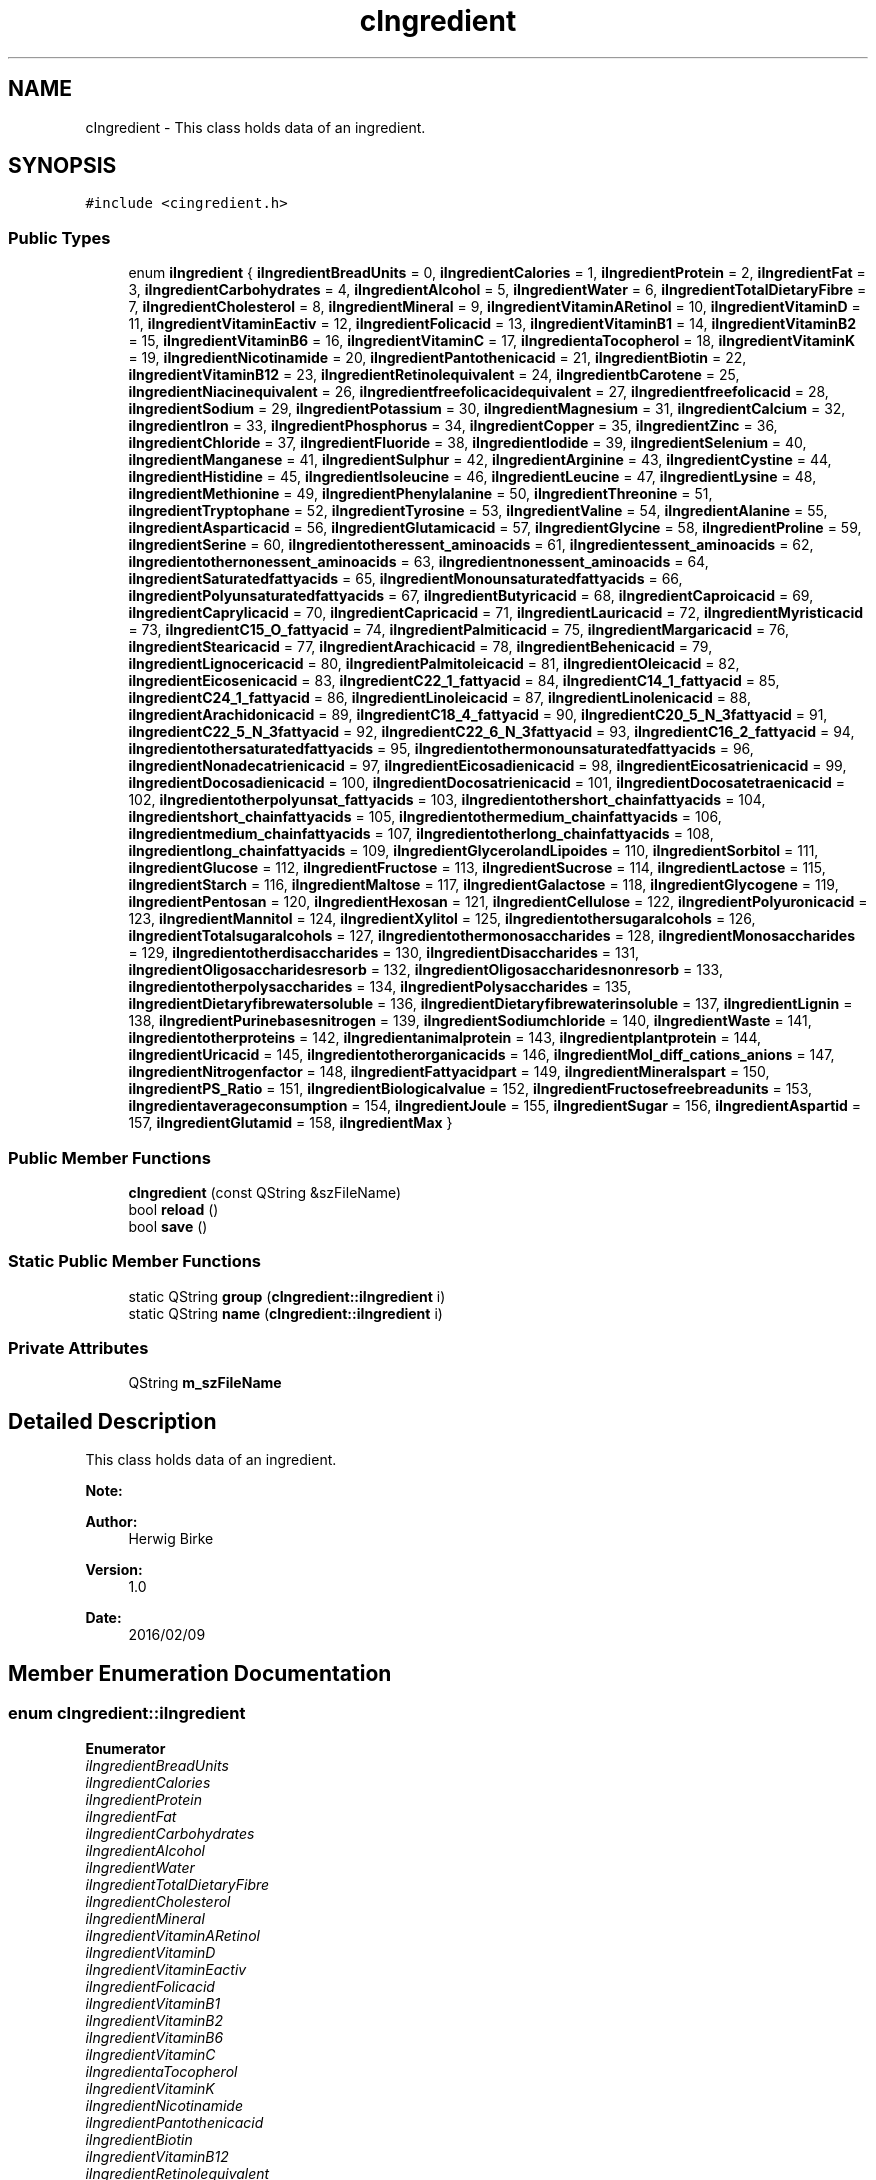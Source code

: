 .TH "cIngredient" 3 "Thu Feb 11 2016" "Kooky" \" -*- nroff -*-
.ad l
.nh
.SH NAME
cIngredient \- This class holds data of an ingredient\&.  

.SH SYNOPSIS
.br
.PP
.PP
\fC#include <cingredient\&.h>\fP
.SS "Public Types"

.in +1c
.ti -1c
.RI "enum \fBiIngredient\fP { \fBiIngredientBreadUnits\fP = 0, \fBiIngredientCalories\fP = 1, \fBiIngredientProtein\fP = 2, \fBiIngredientFat\fP = 3, \fBiIngredientCarbohydrates\fP = 4, \fBiIngredientAlcohol\fP = 5, \fBiIngredientWater\fP = 6, \fBiIngredientTotalDietaryFibre\fP = 7, \fBiIngredientCholesterol\fP = 8, \fBiIngredientMineral\fP = 9, \fBiIngredientVitaminARetinol\fP = 10, \fBiIngredientVitaminD\fP = 11, \fBiIngredientVitaminEactiv\fP = 12, \fBiIngredientFolicacid\fP = 13, \fBiIngredientVitaminB1\fP = 14, \fBiIngredientVitaminB2\fP = 15, \fBiIngredientVitaminB6\fP = 16, \fBiIngredientVitaminC\fP = 17, \fBiIngredientaTocopherol\fP = 18, \fBiIngredientVitaminK\fP = 19, \fBiIngredientNicotinamide\fP = 20, \fBiIngredientPantothenicacid\fP = 21, \fBiIngredientBiotin\fP = 22, \fBiIngredientVitaminB12\fP = 23, \fBiIngredientRetinolequivalent\fP = 24, \fBiIngredientbCarotene\fP = 25, \fBiIngredientNiacinequivalent\fP = 26, \fBiIngredientfreefolicacidequivalent\fP = 27, \fBiIngredientfreefolicacid\fP = 28, \fBiIngredientSodium\fP = 29, \fBiIngredientPotassium\fP = 30, \fBiIngredientMagnesium\fP = 31, \fBiIngredientCalcium\fP = 32, \fBiIngredientIron\fP = 33, \fBiIngredientPhosphorus\fP = 34, \fBiIngredientCopper\fP = 35, \fBiIngredientZinc\fP = 36, \fBiIngredientChloride\fP = 37, \fBiIngredientFluoride\fP = 38, \fBiIngredientIodide\fP = 39, \fBiIngredientSelenium\fP = 40, \fBiIngredientManganese\fP = 41, \fBiIngredientSulphur\fP = 42, \fBiIngredientArginine\fP = 43, \fBiIngredientCystine\fP = 44, \fBiIngredientHistidine\fP = 45, \fBiIngredientIsoleucine\fP = 46, \fBiIngredientLeucine\fP = 47, \fBiIngredientLysine\fP = 48, \fBiIngredientMethionine\fP = 49, \fBiIngredientPhenylalanine\fP = 50, \fBiIngredientThreonine\fP = 51, \fBiIngredientTryptophane\fP = 52, \fBiIngredientTyrosine\fP = 53, \fBiIngredientValine\fP = 54, \fBiIngredientAlanine\fP = 55, \fBiIngredientAsparticacid\fP = 56, \fBiIngredientGlutamicacid\fP = 57, \fBiIngredientGlycine\fP = 58, \fBiIngredientProline\fP = 59, \fBiIngredientSerine\fP = 60, \fBiIngredientotheressent_aminoacids\fP = 61, \fBiIngredientessent_aminoacids\fP = 62, \fBiIngredientothernonessent_aminoacids\fP = 63, \fBiIngredientnonessent_aminoacids\fP = 64, \fBiIngredientSaturatedfattyacids\fP = 65, \fBiIngredientMonounsaturatedfattyacids\fP = 66, \fBiIngredientPolyunsaturatedfattyacids\fP = 67, \fBiIngredientButyricacid\fP = 68, \fBiIngredientCaproicacid\fP = 69, \fBiIngredientCaprylicacid\fP = 70, \fBiIngredientCapricacid\fP = 71, \fBiIngredientLauricacid\fP = 72, \fBiIngredientMyristicacid\fP = 73, \fBiIngredientC15_O_fattyacid\fP = 74, \fBiIngredientPalmiticacid\fP = 75, \fBiIngredientMargaricacid\fP = 76, \fBiIngredientStearicacid\fP = 77, \fBiIngredientArachicacid\fP = 78, \fBiIngredientBehenicacid\fP = 79, \fBiIngredientLignocericacid\fP = 80, \fBiIngredientPalmitoleicacid\fP = 81, \fBiIngredientOleicacid\fP = 82, \fBiIngredientEicosenicacid\fP = 83, \fBiIngredientC22_1_fattyacid\fP = 84, \fBiIngredientC14_1_fattyacid\fP = 85, \fBiIngredientC24_1_fattyacid\fP = 86, \fBiIngredientLinoleicacid\fP = 87, \fBiIngredientLinolenicacid\fP = 88, \fBiIngredientArachidonicacid\fP = 89, \fBiIngredientC18_4_fattyacid\fP = 90, \fBiIngredientC20_5_N_3fattyacid\fP = 91, \fBiIngredientC22_5_N_3fattyacid\fP = 92, \fBiIngredientC22_6_N_3fattyacid\fP = 93, \fBiIngredientC16_2_fattyacid\fP = 94, \fBiIngredientothersaturatedfattyacids\fP = 95, \fBiIngredientothermonounsaturatedfattyacids\fP = 96, \fBiIngredientNonadecatrienicacid\fP = 97, \fBiIngredientEicosadienicacid\fP = 98, \fBiIngredientEicosatrienicacid\fP = 99, \fBiIngredientDocosadienicacid\fP = 100, \fBiIngredientDocosatrienicacid\fP = 101, \fBiIngredientDocosatetraenicacid\fP = 102, \fBiIngredientotherpolyunsat_fattyacids\fP = 103, \fBiIngredientothershort_chainfattyacids\fP = 104, \fBiIngredientshort_chainfattyacids\fP = 105, \fBiIngredientothermedium_chainfattyacids\fP = 106, \fBiIngredientmedium_chainfattyacids\fP = 107, \fBiIngredientotherlong_chainfattyacids\fP = 108, \fBiIngredientlong_chainfattyacids\fP = 109, \fBiIngredientGlycerolandLipoides\fP = 110, \fBiIngredientSorbitol\fP = 111, \fBiIngredientGlucose\fP = 112, \fBiIngredientFructose\fP = 113, \fBiIngredientSucrose\fP = 114, \fBiIngredientLactose\fP = 115, \fBiIngredientStarch\fP = 116, \fBiIngredientMaltose\fP = 117, \fBiIngredientGalactose\fP = 118, \fBiIngredientGlycogene\fP = 119, \fBiIngredientPentosan\fP = 120, \fBiIngredientHexosan\fP = 121, \fBiIngredientCellulose\fP = 122, \fBiIngredientPolyuronicacid\fP = 123, \fBiIngredientMannitol\fP = 124, \fBiIngredientXylitol\fP = 125, \fBiIngredientothersugaralcohols\fP = 126, \fBiIngredientTotalsugaralcohols\fP = 127, \fBiIngredientothermonosaccharides\fP = 128, \fBiIngredientMonosaccharides\fP = 129, \fBiIngredientotherdisaccharides\fP = 130, \fBiIngredientDisaccharides\fP = 131, \fBiIngredientOligosaccharidesresorb\fP = 132, \fBiIngredientOligosaccharidesnonresorb\fP = 133, \fBiIngredientotherpolysaccharides\fP = 134, \fBiIngredientPolysaccharides\fP = 135, \fBiIngredientDietaryfibrewatersoluble\fP = 136, \fBiIngredientDietaryfibrewaterinsoluble\fP = 137, \fBiIngredientLignin\fP = 138, \fBiIngredientPurinebasesnitrogen\fP = 139, \fBiIngredientSodiumchloride\fP = 140, \fBiIngredientWaste\fP = 141, \fBiIngredientotherproteins\fP = 142, \fBiIngredientanimalprotein\fP = 143, \fBiIngredientplantprotein\fP = 144, \fBiIngredientUricacid\fP = 145, \fBiIngredientotherorganicacids\fP = 146, \fBiIngredientMol_diff_cations_anions\fP = 147, \fBiIngredientNitrogenfactor\fP = 148, \fBiIngredientFattyacidpart\fP = 149, \fBiIngredientMineralspart\fP = 150, \fBiIngredientPS_Ratio\fP = 151, \fBiIngredientBiologicalvalue\fP = 152, \fBiIngredientFructosefreebreadunits\fP = 153, \fBiIngredientaverageconsumption\fP = 154, \fBiIngredientJoule\fP = 155, \fBiIngredientSugar\fP = 156, \fBiIngredientAspartid\fP = 157, \fBiIngredientGlutamid\fP = 158, \fBiIngredientMax\fP }"
.br
.in -1c
.SS "Public Member Functions"

.in +1c
.ti -1c
.RI "\fBcIngredient\fP (const QString &szFileName)"
.br
.ti -1c
.RI "bool \fBreload\fP ()"
.br
.ti -1c
.RI "bool \fBsave\fP ()"
.br
.in -1c
.SS "Static Public Member Functions"

.in +1c
.ti -1c
.RI "static QString \fBgroup\fP (\fBcIngredient::iIngredient\fP i)"
.br
.ti -1c
.RI "static QString \fBname\fP (\fBcIngredient::iIngredient\fP i)"
.br
.in -1c
.SS "Private Attributes"

.in +1c
.ti -1c
.RI "QString \fBm_szFileName\fP"
.br
.in -1c
.SH "Detailed Description"
.PP 
This class holds data of an ingredient\&.
.PP
\fBNote:\fP
.RS 4
.RE
.PP
\fBAuthor:\fP
.RS 4
Herwig Birke
.RE
.PP
\fBVersion:\fP
.RS 4
1\&.0
.RE
.PP
\fBDate:\fP
.RS 4
2016/02/09 
.RE
.PP

.SH "Member Enumeration Documentation"
.PP 
.SS "enum \fBcIngredient::iIngredient\fP"

.PP
\fBEnumerator\fP
.in +1c
.TP
\fB\fIiIngredientBreadUnits \fP\fP
.TP
\fB\fIiIngredientCalories \fP\fP
.TP
\fB\fIiIngredientProtein \fP\fP
.TP
\fB\fIiIngredientFat \fP\fP
.TP
\fB\fIiIngredientCarbohydrates \fP\fP
.TP
\fB\fIiIngredientAlcohol \fP\fP
.TP
\fB\fIiIngredientWater \fP\fP
.TP
\fB\fIiIngredientTotalDietaryFibre \fP\fP
.TP
\fB\fIiIngredientCholesterol \fP\fP
.TP
\fB\fIiIngredientMineral \fP\fP
.TP
\fB\fIiIngredientVitaminARetinol \fP\fP
.TP
\fB\fIiIngredientVitaminD \fP\fP
.TP
\fB\fIiIngredientVitaminEactiv \fP\fP
.TP
\fB\fIiIngredientFolicacid \fP\fP
.TP
\fB\fIiIngredientVitaminB1 \fP\fP
.TP
\fB\fIiIngredientVitaminB2 \fP\fP
.TP
\fB\fIiIngredientVitaminB6 \fP\fP
.TP
\fB\fIiIngredientVitaminC \fP\fP
.TP
\fB\fIiIngredientaTocopherol \fP\fP
.TP
\fB\fIiIngredientVitaminK \fP\fP
.TP
\fB\fIiIngredientNicotinamide \fP\fP
.TP
\fB\fIiIngredientPantothenicacid \fP\fP
.TP
\fB\fIiIngredientBiotin \fP\fP
.TP
\fB\fIiIngredientVitaminB12 \fP\fP
.TP
\fB\fIiIngredientRetinolequivalent \fP\fP
.TP
\fB\fIiIngredientbCarotene \fP\fP
.TP
\fB\fIiIngredientNiacinequivalent \fP\fP
.TP
\fB\fIiIngredientfreefolicacidequivalent \fP\fP
.TP
\fB\fIiIngredientfreefolicacid \fP\fP
.TP
\fB\fIiIngredientSodium \fP\fP
.TP
\fB\fIiIngredientPotassium \fP\fP
.TP
\fB\fIiIngredientMagnesium \fP\fP
.TP
\fB\fIiIngredientCalcium \fP\fP
.TP
\fB\fIiIngredientIron \fP\fP
.TP
\fB\fIiIngredientPhosphorus \fP\fP
.TP
\fB\fIiIngredientCopper \fP\fP
.TP
\fB\fIiIngredientZinc \fP\fP
.TP
\fB\fIiIngredientChloride \fP\fP
.TP
\fB\fIiIngredientFluoride \fP\fP
.TP
\fB\fIiIngredientIodide \fP\fP
.TP
\fB\fIiIngredientSelenium \fP\fP
.TP
\fB\fIiIngredientManganese \fP\fP
.TP
\fB\fIiIngredientSulphur \fP\fP
.TP
\fB\fIiIngredientArginine \fP\fP
.TP
\fB\fIiIngredientCystine \fP\fP
.TP
\fB\fIiIngredientHistidine \fP\fP
.TP
\fB\fIiIngredientIsoleucine \fP\fP
.TP
\fB\fIiIngredientLeucine \fP\fP
.TP
\fB\fIiIngredientLysine \fP\fP
.TP
\fB\fIiIngredientMethionine \fP\fP
.TP
\fB\fIiIngredientPhenylalanine \fP\fP
.TP
\fB\fIiIngredientThreonine \fP\fP
.TP
\fB\fIiIngredientTryptophane \fP\fP
.TP
\fB\fIiIngredientTyrosine \fP\fP
.TP
\fB\fIiIngredientValine \fP\fP
.TP
\fB\fIiIngredientAlanine \fP\fP
.TP
\fB\fIiIngredientAsparticacid \fP\fP
.TP
\fB\fIiIngredientGlutamicacid \fP\fP
.TP
\fB\fIiIngredientGlycine \fP\fP
.TP
\fB\fIiIngredientProline \fP\fP
.TP
\fB\fIiIngredientSerine \fP\fP
.TP
\fB\fIiIngredientotheressent_aminoacids \fP\fP
.TP
\fB\fIiIngredientessent_aminoacids \fP\fP
.TP
\fB\fIiIngredientothernonessent_aminoacids \fP\fP
.TP
\fB\fIiIngredientnonessent_aminoacids \fP\fP
.TP
\fB\fIiIngredientSaturatedfattyacids \fP\fP
.TP
\fB\fIiIngredientMonounsaturatedfattyacids \fP\fP
.TP
\fB\fIiIngredientPolyunsaturatedfattyacids \fP\fP
.TP
\fB\fIiIngredientButyricacid \fP\fP
.TP
\fB\fIiIngredientCaproicacid \fP\fP
.TP
\fB\fIiIngredientCaprylicacid \fP\fP
.TP
\fB\fIiIngredientCapricacid \fP\fP
.TP
\fB\fIiIngredientLauricacid \fP\fP
.TP
\fB\fIiIngredientMyristicacid \fP\fP
.TP
\fB\fIiIngredientC15_O_fattyacid \fP\fP
.TP
\fB\fIiIngredientPalmiticacid \fP\fP
.TP
\fB\fIiIngredientMargaricacid \fP\fP
.TP
\fB\fIiIngredientStearicacid \fP\fP
.TP
\fB\fIiIngredientArachicacid \fP\fP
.TP
\fB\fIiIngredientBehenicacid \fP\fP
.TP
\fB\fIiIngredientLignocericacid \fP\fP
.TP
\fB\fIiIngredientPalmitoleicacid \fP\fP
.TP
\fB\fIiIngredientOleicacid \fP\fP
.TP
\fB\fIiIngredientEicosenicacid \fP\fP
.TP
\fB\fIiIngredientC22_1_fattyacid \fP\fP
.TP
\fB\fIiIngredientC14_1_fattyacid \fP\fP
.TP
\fB\fIiIngredientC24_1_fattyacid \fP\fP
.TP
\fB\fIiIngredientLinoleicacid \fP\fP
.TP
\fB\fIiIngredientLinolenicacid \fP\fP
.TP
\fB\fIiIngredientArachidonicacid \fP\fP
.TP
\fB\fIiIngredientC18_4_fattyacid \fP\fP
.TP
\fB\fIiIngredientC20_5_N_3fattyacid \fP\fP
.TP
\fB\fIiIngredientC22_5_N_3fattyacid \fP\fP
.TP
\fB\fIiIngredientC22_6_N_3fattyacid \fP\fP
.TP
\fB\fIiIngredientC16_2_fattyacid \fP\fP
.TP
\fB\fIiIngredientothersaturatedfattyacids \fP\fP
.TP
\fB\fIiIngredientothermonounsaturatedfattyacids \fP\fP
.TP
\fB\fIiIngredientNonadecatrienicacid \fP\fP
.TP
\fB\fIiIngredientEicosadienicacid \fP\fP
.TP
\fB\fIiIngredientEicosatrienicacid \fP\fP
.TP
\fB\fIiIngredientDocosadienicacid \fP\fP
.TP
\fB\fIiIngredientDocosatrienicacid \fP\fP
.TP
\fB\fIiIngredientDocosatetraenicacid \fP\fP
.TP
\fB\fIiIngredientotherpolyunsat_fattyacids \fP\fP
.TP
\fB\fIiIngredientothershort_chainfattyacids \fP\fP
.TP
\fB\fIiIngredientshort_chainfattyacids \fP\fP
.TP
\fB\fIiIngredientothermedium_chainfattyacids \fP\fP
.TP
\fB\fIiIngredientmedium_chainfattyacids \fP\fP
.TP
\fB\fIiIngredientotherlong_chainfattyacids \fP\fP
.TP
\fB\fIiIngredientlong_chainfattyacids \fP\fP
.TP
\fB\fIiIngredientGlycerolandLipoides \fP\fP
.TP
\fB\fIiIngredientSorbitol \fP\fP
.TP
\fB\fIiIngredientGlucose \fP\fP
.TP
\fB\fIiIngredientFructose \fP\fP
.TP
\fB\fIiIngredientSucrose \fP\fP
.TP
\fB\fIiIngredientLactose \fP\fP
.TP
\fB\fIiIngredientStarch \fP\fP
.TP
\fB\fIiIngredientMaltose \fP\fP
.TP
\fB\fIiIngredientGalactose \fP\fP
.TP
\fB\fIiIngredientGlycogene \fP\fP
.TP
\fB\fIiIngredientPentosan \fP\fP
.TP
\fB\fIiIngredientHexosan \fP\fP
.TP
\fB\fIiIngredientCellulose \fP\fP
.TP
\fB\fIiIngredientPolyuronicacid \fP\fP
.TP
\fB\fIiIngredientMannitol \fP\fP
.TP
\fB\fIiIngredientXylitol \fP\fP
.TP
\fB\fIiIngredientothersugaralcohols \fP\fP
.TP
\fB\fIiIngredientTotalsugaralcohols \fP\fP
.TP
\fB\fIiIngredientothermonosaccharides \fP\fP
.TP
\fB\fIiIngredientMonosaccharides \fP\fP
.TP
\fB\fIiIngredientotherdisaccharides \fP\fP
.TP
\fB\fIiIngredientDisaccharides \fP\fP
.TP
\fB\fIiIngredientOligosaccharidesresorb \fP\fP
.TP
\fB\fIiIngredientOligosaccharidesnonresorb \fP\fP
.TP
\fB\fIiIngredientotherpolysaccharides \fP\fP
.TP
\fB\fIiIngredientPolysaccharides \fP\fP
.TP
\fB\fIiIngredientDietaryfibrewatersoluble \fP\fP
.TP
\fB\fIiIngredientDietaryfibrewaterinsoluble \fP\fP
.TP
\fB\fIiIngredientLignin \fP\fP
.TP
\fB\fIiIngredientPurinebasesnitrogen \fP\fP
.TP
\fB\fIiIngredientSodiumchloride \fP\fP
.TP
\fB\fIiIngredientWaste \fP\fP
.TP
\fB\fIiIngredientotherproteins \fP\fP
.TP
\fB\fIiIngredientanimalprotein \fP\fP
.TP
\fB\fIiIngredientplantprotein \fP\fP
.TP
\fB\fIiIngredientUricacid \fP\fP
.TP
\fB\fIiIngredientotherorganicacids \fP\fP
.TP
\fB\fIiIngredientMol_diff_cations_anions \fP\fP
.TP
\fB\fIiIngredientNitrogenfactor \fP\fP
.TP
\fB\fIiIngredientFattyacidpart \fP\fP
.TP
\fB\fIiIngredientMineralspart \fP\fP
.TP
\fB\fIiIngredientPS_Ratio \fP\fP
.TP
\fB\fIiIngredientBiologicalvalue \fP\fP
.TP
\fB\fIiIngredientFructosefreebreadunits \fP\fP
.TP
\fB\fIiIngredientaverageconsumption \fP\fP
.TP
\fB\fIiIngredientJoule \fP\fP
.TP
\fB\fIiIngredientSugar \fP\fP
.TP
\fB\fIiIngredientAspartid \fP\fP
.TP
\fB\fIiIngredientGlutamid \fP\fP
.TP
\fB\fIiIngredientMax \fP\fP
.SH "Constructor & Destructor Documentation"
.PP 
.SS "cIngredient::cIngredient (const QString & szFileName)"

.PP
References reload()\&.
.SH "Member Function Documentation"
.PP 
.SS "QString cIngredient::group (\fBcIngredient::iIngredient\fP i)\fC [static]\fP"

.PP
\fBParameters:\fP
.RS 4
\fIi\fP 
.RE
.PP
\fBReturns:\fP
.RS 4
QString 
.RE
.PP

.PP
Referenced by cImportInterface::group()\&.
.SS "QString cIngredient::name (\fBcIngredient::iIngredient\fP i)\fC [static]\fP"

.PP
\fBParameters:\fP
.RS 4
\fIi\fP 
.RE
.PP
\fBReturns:\fP
.RS 4
QString 
.RE
.PP

.PP
Referenced by cImportInterface::name()\&.
.SS "bool cIngredient::reload ()"

.PP
\fBReturns:\fP
.RS 4
bool 
.RE
.PP

.PP
Referenced by cIngredient()\&.
.SS "bool cIngredient::save ()"

.PP
\fBReturns:\fP
.RS 4
bool 
.RE
.PP

.PP
References m_szFileName\&.
.SH "Member Data Documentation"
.PP 
.SS "QString cIngredient::m_szFileName\fC [private]\fP"
TODO: describe 
.PP
Referenced by save()\&.

.SH "Author"
.PP 
Generated automatically by Doxygen for Kooky from the source code\&.
